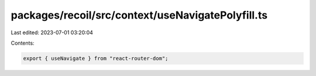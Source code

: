packages/recoil/src/context/useNavigatePolyfill.ts
==================================================

Last edited: 2023-07-01 03:20:04

Contents:

.. code-block:: ts

    export { useNavigate } from "react-router-dom";


